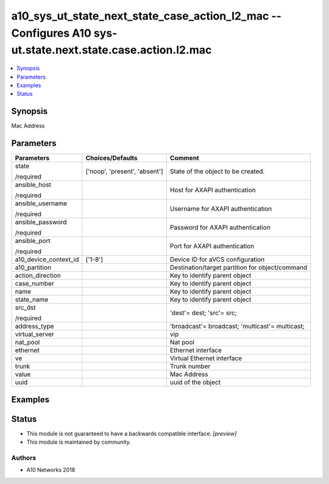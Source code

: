 .. _a10_sys_ut_state_next_state_case_action_l2_mac_module:


a10_sys_ut_state_next_state_case_action_l2_mac -- Configures A10 sys-ut.state.next.state.case.action.l2.mac
===========================================================================================================

.. contents::
   :local:
   :depth: 1


Synopsis
--------

Mac Address






Parameters
----------

+-----------------------+-------------------------------+-------------------------------------------------+
| Parameters            | Choices/Defaults              | Comment                                         |
|                       |                               |                                                 |
|                       |                               |                                                 |
+=======================+===============================+=================================================+
| state                 | ['noop', 'present', 'absent'] | State of the object to be created.              |
|                       |                               |                                                 |
| /required             |                               |                                                 |
+-----------------------+-------------------------------+-------------------------------------------------+
| ansible_host          |                               | Host for AXAPI authentication                   |
|                       |                               |                                                 |
| /required             |                               |                                                 |
+-----------------------+-------------------------------+-------------------------------------------------+
| ansible_username      |                               | Username for AXAPI authentication               |
|                       |                               |                                                 |
| /required             |                               |                                                 |
+-----------------------+-------------------------------+-------------------------------------------------+
| ansible_password      |                               | Password for AXAPI authentication               |
|                       |                               |                                                 |
| /required             |                               |                                                 |
+-----------------------+-------------------------------+-------------------------------------------------+
| ansible_port          |                               | Port for AXAPI authentication                   |
|                       |                               |                                                 |
| /required             |                               |                                                 |
+-----------------------+-------------------------------+-------------------------------------------------+
| a10_device_context_id | ['1-8']                       | Device ID for aVCS configuration                |
|                       |                               |                                                 |
|                       |                               |                                                 |
+-----------------------+-------------------------------+-------------------------------------------------+
| a10_partition         |                               | Destination/target partition for object/command |
|                       |                               |                                                 |
|                       |                               |                                                 |
+-----------------------+-------------------------------+-------------------------------------------------+
| action_direction      |                               | Key to identify parent object                   |
|                       |                               |                                                 |
|                       |                               |                                                 |
+-----------------------+-------------------------------+-------------------------------------------------+
| case_number           |                               | Key to identify parent object                   |
|                       |                               |                                                 |
|                       |                               |                                                 |
+-----------------------+-------------------------------+-------------------------------------------------+
| name                  |                               | Key to identify parent object                   |
|                       |                               |                                                 |
|                       |                               |                                                 |
+-----------------------+-------------------------------+-------------------------------------------------+
| state_name            |                               | Key to identify parent object                   |
|                       |                               |                                                 |
|                       |                               |                                                 |
+-----------------------+-------------------------------+-------------------------------------------------+
| src_dst               |                               | 'dest'= dest; 'src'= src;                       |
|                       |                               |                                                 |
| /required             |                               |                                                 |
+-----------------------+-------------------------------+-------------------------------------------------+
| address_type          |                               | 'broadcast'= broadcast; 'multicast'= multicast; |
|                       |                               |                                                 |
|                       |                               |                                                 |
+-----------------------+-------------------------------+-------------------------------------------------+
| virtual_server        |                               | vip                                             |
|                       |                               |                                                 |
|                       |                               |                                                 |
+-----------------------+-------------------------------+-------------------------------------------------+
| nat_pool              |                               | Nat pool                                        |
|                       |                               |                                                 |
|                       |                               |                                                 |
+-----------------------+-------------------------------+-------------------------------------------------+
| ethernet              |                               | Ethernet interface                              |
|                       |                               |                                                 |
|                       |                               |                                                 |
+-----------------------+-------------------------------+-------------------------------------------------+
| ve                    |                               | Virtual Ethernet interface                      |
|                       |                               |                                                 |
|                       |                               |                                                 |
+-----------------------+-------------------------------+-------------------------------------------------+
| trunk                 |                               | Trunk number                                    |
|                       |                               |                                                 |
|                       |                               |                                                 |
+-----------------------+-------------------------------+-------------------------------------------------+
| value                 |                               | Mac Address                                     |
|                       |                               |                                                 |
|                       |                               |                                                 |
+-----------------------+-------------------------------+-------------------------------------------------+
| uuid                  |                               | uuid of the object                              |
|                       |                               |                                                 |
|                       |                               |                                                 |
+-----------------------+-------------------------------+-------------------------------------------------+







Examples
--------

.. code-block:: yaml+jinja

    





Status
------




- This module is not guaranteed to have a backwards compatible interface. *[preview]*


- This module is maintained by community.



Authors
~~~~~~~

- A10 Networks 2018

